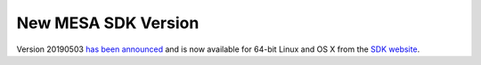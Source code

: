 ====================
New MESA SDK Version
====================

Version 20190503 `has been
announced <https://lists.mesastar.org/pipermail/mesa-users/2019-May/010092.html>`__
and is now available for 64-bit Linux and OS X from the `SDK
website <http://www.astro.wisc.edu/~townsend/static.php?ref=mesasdk>`__.
